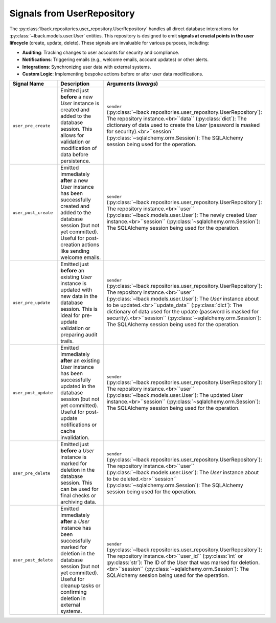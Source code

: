 .. _user-repository-signals:

Signals from UserRepository
===========================

The :py:class:`lback.repositories.user_repository.UserRepository` handles all direct database interactions for :py:class:`~lback.models.user.User` entities. This repository is designed to emit **signals at crucial points in the user lifecycle** (create, update, delete). These signals are invaluable for various purposes, including:

* **Auditing**: Tracking changes to user accounts for security and compliance.
* **Notifications**: Triggering emails (e.g., welcome emails, account updates) or other alerts.
* **Integrations**: Synchronizing user data with external systems.
* **Custom Logic**: Implementing bespoke actions before or after user data modifications.

.. list-table::
   :widths: 25 50 25
   :header-rows: 1

   * - Signal Name
     - Description
     - Arguments (`kwargs`)
   * - ``user_pre_create``
     - Emitted just **before** a new `User` instance is created and added to the database session. This allows for validation or modification of data before persistence.
     - ``sender`` (:py:class:`~lback.repositories.user_repository.UserRepository`): The repository instance.<br>``data`` (:py:class:`dict`): The dictionary of data used to create the `User` (password is masked for security).<br>``session`` (:py:class:`~sqlalchemy.orm.Session`): The SQLAlchemy session being used for the operation.
   * - ``user_post_create``
     - Emitted immediately **after** a new `User` instance has been successfully created and added to the database session (but not yet committed). Useful for post-creation actions like sending welcome emails.
     - ``sender`` (:py:class:`~lback.repositories.user_repository.UserRepository`): The repository instance.<br>``user`` (:py:class:`~lback.models.user.User`): The newly created `User` instance.<br>``session`` (:py:class:`~sqlalchemy.orm.Session`): The SQLAlchemy session being used for the operation.
   * - ``user_pre_update``
     - Emitted just **before** an existing `User` instance is updated with new data in the database session. This is ideal for pre-update validation or preparing audit trails.
     - ``sender`` (:py:class:`~lback.repositories.user_repository.UserRepository`): The repository instance.<br>``user`` (:py:class:`~lback.models.user.User`): The `User` instance about to be updated.<br>``update_data`` (:py:class:`dict`): The dictionary of data used for the update (password is masked for security).<br>``session`` (:py:class:`~sqlalchemy.orm.Session`): The SQLAlchemy session being used for the operation.
   * - ``user_post_update``
     - Emitted immediately **after** an existing `User` instance has been successfully updated in the database session (but not yet committed). Useful for post-update notifications or cache invalidation.
     - ``sender`` (:py:class:`~lback.repositories.user_repository.UserRepository`): The repository instance.<br>``user`` (:py:class:`~lback.models.user.User`): The updated `User` instance.<br>``session`` (:py:class:`~sqlalchemy.orm.Session`): The SQLAlchemy session being used for the operation.
   * - ``user_pre_delete``
     - Emitted just **before** a `User` instance is marked for deletion in the database session. This can be used for final checks or archiving data.
     - ``sender`` (:py:class:`~lback.repositories.user_repository.UserRepository`): The repository instance.<br>``user`` (:py:class:`~lback.models.user.User`): The `User` instance about to be deleted.<br>``session`` (:py:class:`~sqlalchemy.orm.Session`): The SQLAlchemy session being used for the operation.
   * - ``user_post_delete``
     - Emitted immediately **after** a `User` instance has been successfully marked for deletion in the database session (but not yet committed). Useful for cleanup tasks or confirming deletion in external systems.
     - ``sender`` (:py:class:`~lback.repositories.user_repository.UserRepository`): The repository instance.<br>``user_id`` (:py:class:`int` or :py:class:`str`): The ID of the `User` that was marked for deletion.<br>``session`` (:py:class:`~sqlalchemy.orm.Session`): The SQLAlchemy session being used for the operation.